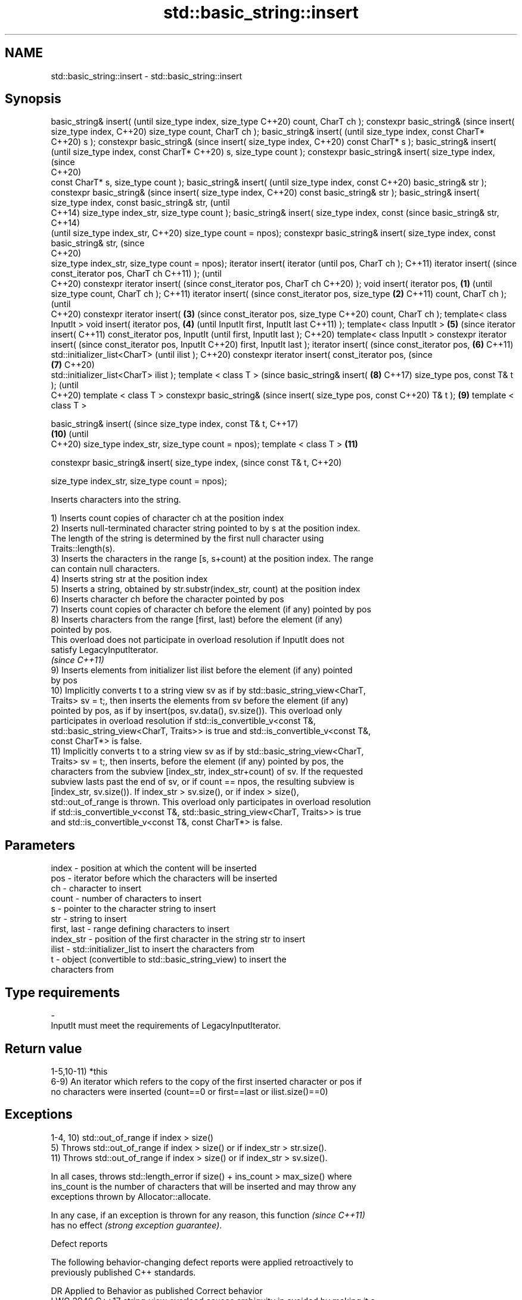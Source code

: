 .TH std::basic_string::insert 3 "2021.11.17" "http://cppreference.com" "C++ Standard Libary"
.SH NAME
std::basic_string::insert \- std::basic_string::insert

.SH Synopsis
basic_string& insert(                 (until
size_type index, size_type            C++20)
count, CharT ch );
constexpr basic_string&               (since
insert( size_type index,              C++20)
size_type count, CharT ch );
basic_string& insert(                        (until
size_type index, const CharT*                C++20)
s );
constexpr basic_string&                      (since
insert( size_type index,                     C++20)
const CharT* s );
basic_string& insert(                               (until
size_type index, const CharT*                       C++20)
s, size_type count );
constexpr basic_string&
insert( size_type index,                            (since
                                                    C++20)
  const CharT* s, size_type
count );
basic_string& insert(                                      (until
size_type index, const                                     C++20)
basic_string& str );
constexpr basic_string&                                    (since
insert( size_type index,                                   C++20)
const basic_string& str );
basic_string& insert(
size_type index, const
basic_string& str,                                                (until
                                                                  C++14)
size_type index_str,
size_type count );
basic_string& insert(
size_type index, const                                            (since
basic_string& str,                                                C++14)
                                                                  (until
size_type index_str,                                              C++20)
size_type count = npos);
constexpr basic_string&
insert( size_type index,
const basic_string& str,                                          (since
                                                                  C++20)
  size_type index_str,
size_type count = npos);
iterator insert( iterator                                                (until
pos, CharT ch );                                                         C++11)
iterator insert(                                                         (since
const_iterator pos, CharT ch                                             C++11)
);                                                                       (until
                                                                         C++20)
constexpr iterator insert(                                               (since
const_iterator pos, CharT ch                                             C++20)
);
void insert( iterator pos,    \fB(1)\fP                                               (until
size_type count, CharT ch );                                                    C++11)
iterator insert(                                                                (since
const_iterator pos, size_type     \fB(2)\fP                                           C++11)
count, CharT ch );                                                              (until
                                                                                C++20)
constexpr iterator insert(            \fB(3)\fP                                       (since
const_iterator pos, size_type                                                   C++20)
count, CharT ch );
template< class InputIt >
void insert( iterator pos,                   \fB(4)\fP                                       (until
InputIt first, InputIt last                                                            C++11)
);
template< class InputIt >                           \fB(5)\fP                                (since
iterator insert(                                                                       C++11)
const_iterator pos, InputIt                                                            (until
first, InputIt last );                                                                 C++20)
template< class InputIt >
constexpr iterator insert(                                                             (since
const_iterator pos, InputIt                                                            C++20)
first, InputIt last );
iterator insert(                                                                              (since
const_iterator pos,                                        \fB(6)\fP                                C++11)
std::initializer_list<CharT>                                                                  (until
ilist );                                                                                      C++20)
constexpr iterator insert(
const_iterator pos,                                                                           (since
                                                                  \fB(7)\fP                         C++20)
 std::initializer_list<CharT>
ilist );
template < class T >                                                                                 (since
basic_string& insert(                                                    \fB(8)\fP                         C++17)
size_type pos, const T& t );                                                                         (until
                                                                                                     C++20)
template < class T >
constexpr basic_string&                                                                              (since
insert( size_type pos, const                                                                         C++20)
T& t );                                                                         \fB(9)\fP
template < class T >

basic_string& insert(                                                                                       (since
size_type index, const T& t,                                                                                C++17)
                                                                                       \fB(10)\fP                 (until
                                                                                                            C++20)
size_type index_str,
size_type count = npos);
template < class T >                                                                          \fB(11)\fP

constexpr basic_string&
insert( size_type index,                                                                                    (since
const T& t,                                                                                                 C++20)


  size_type index_str,
size_type count = npos);

   Inserts characters into the string.

   1) Inserts count copies of character ch at the position index
   2) Inserts null-terminated character string pointed to by s at the position index.
   The length of the string is determined by the first null character using
   Traits::length(s).
   3) Inserts the characters in the range [s, s+count) at the position index. The range
   can contain null characters.
   4) Inserts string str at the position index
   5) Inserts a string, obtained by str.substr(index_str, count) at the position index
   6) Inserts character ch before the character pointed by pos
   7) Inserts count copies of character ch before the element (if any) pointed by pos
   8) Inserts characters from the range [first, last) before the element (if any)
   pointed by pos.
   This overload does not participate in overload resolution if InputIt does not
   satisfy LegacyInputIterator.
   \fI(since C++11)\fP
   9) Inserts elements from initializer list ilist before the element (if any) pointed
   by pos
   10) Implicitly converts t to a string view sv as if by std::basic_string_view<CharT,
   Traits> sv = t;, then inserts the elements from sv before the element (if any)
   pointed by pos, as if by insert(pos, sv.data(), sv.size()). This overload only
   participates in overload resolution if std::is_convertible_v<const T&,
   std::basic_string_view<CharT, Traits>> is true and std::is_convertible_v<const T&,
   const CharT*> is false.
   11) Implicitly converts t to a string view sv as if by std::basic_string_view<CharT,
   Traits> sv = t;, then inserts, before the element (if any) pointed by pos, the
   characters from the subview [index_str, index_str+count) of sv. If the requested
   subview lasts past the end of sv, or if count == npos, the resulting subview is
   [index_str, sv.size()). If index_str > sv.size(), or if index > size(),
   std::out_of_range is thrown. This overload only participates in overload resolution
   if std::is_convertible_v<const T&, std::basic_string_view<CharT, Traits>> is true
   and std::is_convertible_v<const T&, const CharT*> is false.

.SH Parameters

   index       - position at which the content will be inserted
   pos         - iterator before which the characters will be inserted
   ch          - character to insert
   count       - number of characters to insert
   s           - pointer to the character string to insert
   str         - string to insert
   first, last - range defining characters to insert
   index_str   - position of the first character in the string str to insert
   ilist       - std::initializer_list to insert the characters from
   t           - object (convertible to std::basic_string_view) to insert the
                 characters from
.SH Type requirements
   -
   InputIt must meet the requirements of LegacyInputIterator.

.SH Return value

   1-5,10-11) *this
   6-9) An iterator which refers to the copy of the first inserted character or pos if
   no characters were inserted (count==0 or first==last or ilist.size()==0)

.SH Exceptions

   1-4, 10) std::out_of_range if index > size()
   5) Throws std::out_of_range if index > size() or if index_str > str.size().
   11) Throws std::out_of_range if index > size() or if index_str > sv.size().

   In all cases, throws std::length_error if size() + ins_count > max_size() where
   ins_count is the number of characters that will be inserted and may throw any
   exceptions thrown by Allocator::allocate.

   In any case, if an exception is thrown for any reason, this function   \fI(since C++11)\fP
   has no effect \fI(strong exception guarantee)\fP.

   Defect reports

   The following behavior-changing defect reports were applied retroactively to
   previously published C++ standards.

      DR    Applied to           Behavior as published              Correct behavior
   LWG 2946 C++17      string_view overload causes ambiguity in  avoided by making it a
                       some cases                                template

.SH Example


// Run this code

 #include <cassert>
 #include <iterator>
 #include <string>
 using namespace std::string_literals;
 int main()
 {
     std::string s = "xmplr";

     // insert(size_type index, size_type count, char ch)
     s.insert(0, 1, 'E');
     assert("Exmplr" == s);

     // insert(size_type index, const char* s)
     s.insert(2, "e");
     assert("Exemplr" == s);

     // insert(size_type index, string const& str)
     s.insert(6, "a"s);
     assert("Exemplar" == s);

     // insert(size_type index, string const& str,
     //     size_type index_str, size_type count)
     s.insert(8, " is an example string."s, 0, 14);
     assert("Exemplar is an example" == s);

     // insert(const_iterator pos, char ch)
     s.insert(s.cbegin() + s.find_first_of('n') + 1, ':');
     assert("Exemplar is an: example" == s);

     // insert(const_iterator pos, size_type count, char ch)
     s.insert(s.cbegin() + s.find_first_of(':') + 1, 2, '=');
     assert("Exemplar is an:== example" == s);

     // insert(const_iterator pos, InputIt first, InputIt last)
     {
         std::string seq = " string";
         s.insert(s.begin() + s.find_last_of('e') + 1,
             std::begin(seq), std::end(seq));
         assert("Exemplar is an:== example string" == s);
     }

     // insert(const_iterator pos, std::initializer_list<char>)
     s.insert(s.cbegin() + s.find_first_of('g') + 1, { '.' });
     assert("Exemplar is an:== example string." == s);
 }

.SH See also

   append    appends characters to the end
             \fI(public member function)\fP
   push_back appends a character to the end
             \fI(public member function)\fP
